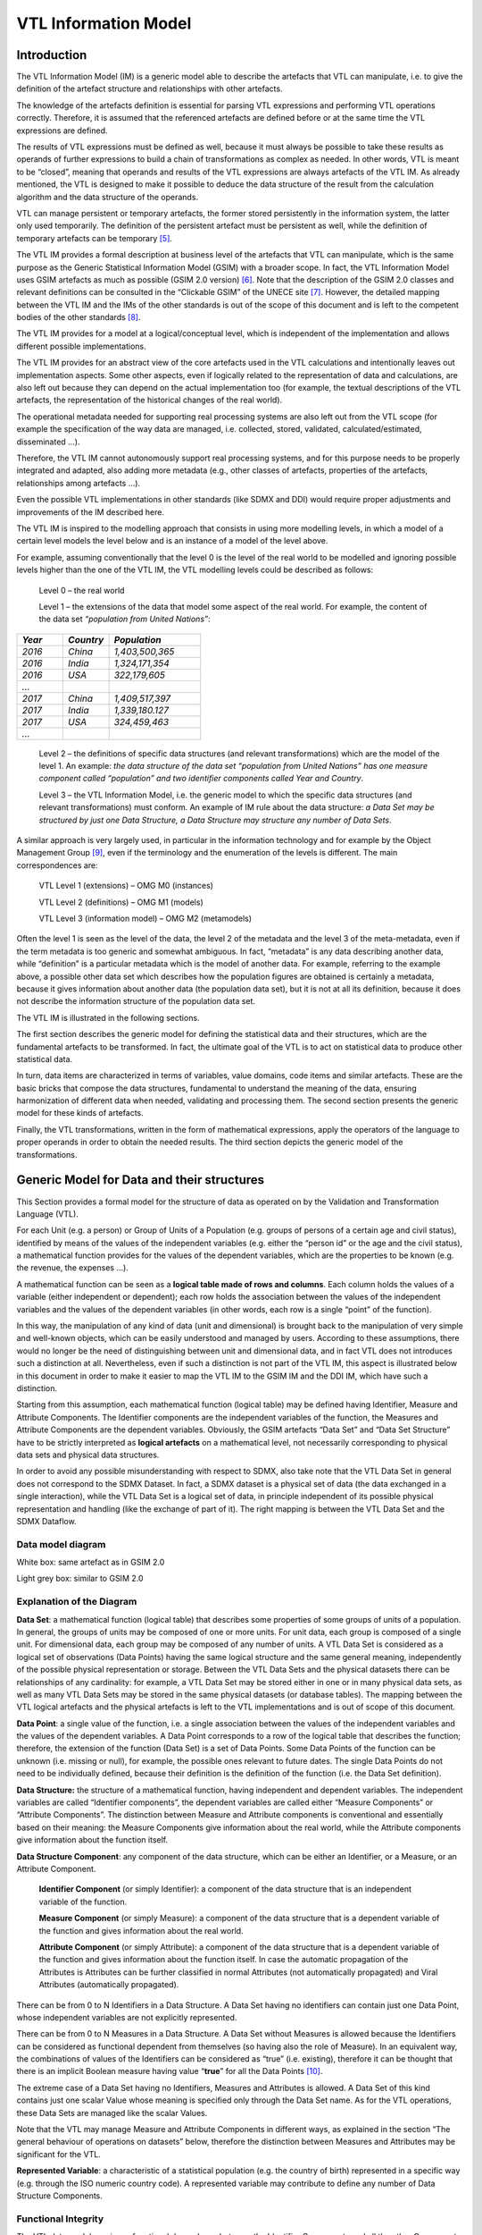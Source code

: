 VTL Information Model
=====================

.. _introduction-1:

Introduction
------------

The VTL Information Model (IM) is a generic model able to describe the
artefacts that VTL can manipulate, i.e. to give the definition of the
artefact structure and relationships with other artefacts.

The knowledge of the artefacts definition is essential for parsing VTL
expressions and performing VTL operations correctly. Therefore, it is
assumed that the referenced artefacts are defined before or at the same
time the VTL expressions are defined.

The results of VTL expressions must be defined as well, because it must
always be possible to take these results as operands of further
expressions to build a chain of transformations as complex as needed. In
other words, VTL is meant to be “closed”, meaning that operands and
results of the VTL expressions are always artefacts of the VTL IM. As
already mentioned, the VTL is designed to make it possible to deduce the
data structure of the result from the calculation algorithm and the data
structure of the operands.

VTL can manage persistent or temporary artefacts, the former stored
persistently in the information system, the latter only used
temporarily. The definition of the persistent artefact must be
persistent as well, while the definition of temporary artefacts can be
temporary [5]_.

The VTL IM provides a formal description at business level of the
artefacts that VTL can manipulate, which is the same purpose as the
Generic Statistical Information Model (GSIM) with a broader scope. In
fact, the VTL Information Model uses GSIM artefacts as much as possible
(GSIM 2.0 version) [6]_. Note that the description of the GSIM 2.0
classes and relevant definitions can be consulted in the “Clickable
GSIM” of the UNECE site [7]_. However, the detailed mapping between
the VTL IM and the IMs of the other standards is out of the scope of
this document and is left to the competent bodies of the other
standards [8]_.

The VTL IM provides for a model at a logical/conceptual level, which
is independent of the implementation and allows different possible
implementations.

The VTL IM provides for an abstract view of the core artefacts used in
the VTL calculations and intentionally leaves out implementation
aspects. Some other aspects, even if logically related to the
representation of data and calculations, are also left out because they
can depend on the actual implementation too (for example, the textual
descriptions of the VTL artefacts, the representation of the historical
changes of the real world).

The operational metadata needed for supporting real processing systems
are also left out from the VTL scope (for example the specification of
the way data are managed, i.e. collected, stored, validated,
calculated/estimated, disseminated ...).

Therefore, the VTL IM cannot autonomously support real processing
systems, and for this purpose needs to be properly integrated and
adapted, also adding more metadata (e.g., other classes of artefacts,
properties of the artefacts, relationships among artefacts …).

Even the possible VTL implementations in other standards (like SDMX and
DDI) would require proper adjustments and improvements of the IM
described here.

The VTL IM is inspired to the modelling approach that consists in using
more modelling levels, in which a model of a certain level models the
level below and is an instance of a model of the level above.

For example, assuming conventionally that the level 0 is the level of
the real world to be modelled and ignoring possible levels higher than
the one of the VTL IM, the VTL modelling levels could be described as
follows:

   Level 0 – the real world

   Level 1 – the extensions of the data that model some aspect of the
   real world. For example, the content of the data set *“population
   from United Nations”*:

.. list-table::
   :widths: 25 25 50
   :header-rows: 1

   * - *Year*
     - *Country*
     - *Population*
   * - *2016*
     - *China*
     - *1,403,500,365*
   * - *2016*
     - *India*
     - *1,324,171,354*
   * - *2016*
     - *USA*
     - *322,179,605*
   * - *...*
     -
     -
   * - *2017*
     - *China*
     - *1,409,517,397*
   * - *2017*
     - *India*
     - *1,339,180.127*
   * - *2017*
     - *USA*
     - *324,459,463*
   * - *...*
     -
     -

..

   Level 2 – the definitions of specific data structures (and relevant
   transformations) which are the model of the level 1. An example: *the
   data structure of the data set “population from United Nations” has
   one measure component called “population” and two identifier
   components called Year and Country*.

   Level 3 – the VTL Information Model, i.e. the generic model to which
   the specific data structures (and relevant transformations) must
   conform. An example of IM rule about the data structure: *a Data Set
   may be structured by just one Data Structure, a Data Structure may
   structure any number of Data Sets*.

A similar approach is very largely used, in particular in the
information technology and for example by the Object Management
Group [9]_, even if the terminology and the enumeration of the levels
is different. The main correspondences are:

   VTL Level 1 (extensions) – OMG M0 (instances)

   VTL Level 2 (definitions) – OMG M1 (models)

   VTL Level 3 (information model) – OMG M2 (metamodels)

Often the level 1 is seen as the level of the data, the level 2 of the
metadata and the level 3 of the meta-metadata, even if the term metadata
is too generic and somewhat ambiguous. In fact, “metadata” is any data
describing another data, while “definition” is a particular metadata
which is the model of another data. For example, referring to the
example above, a possible other data set which describes how the
population figures are obtained is certainly a metadata, because it
gives information about another data (the population data set), but it
is not at all its definition, because it does not describe the
information structure of the population data set.

The VTL IM is illustrated in the following sections.

The first section describes the generic model for defining the
statistical data and their structures, which are the fundamental
artefacts to be transformed. In fact, the ultimate goal of the VTL is to
act on statistical data to produce other statistical data.

In turn, data items are characterized in terms of variables, value
domains, code items and similar artefacts. These are the basic bricks
that compose the data structures, fundamental to understand the meaning
of the data, ensuring harmonization of different data when needed,
validating and processing them. The second section presents the generic
model for these kinds of artefacts.

Finally, the VTL transformations, written in the form of mathematical
expressions, apply the operators of the language to proper operands in
order to obtain the needed results. The third section depicts the
generic model of the transformations.

Generic Model for Data and their structures
-------------------------------------------

This Section provides a formal model for the structure of data as
operated on by the Validation and Transformation Language (VTL).

For each Unit (e.g. a person) or Group of Units of a Population (e.g.
groups of persons of a certain age and civil status), identified by
means of the values of the independent variables (e.g. either the
“person id” or the age and the civil status), a mathematical function
provides for the values of the dependent variables, which are the
properties to be known (e.g. the revenue, the expenses …).

A mathematical function can be seen as a **logical table made of rows
and columns**. Each column holds the values of a variable (either
independent or dependent); each row holds the association between the
values of the independent variables and the values of the dependent
variables (in other words, each row is a single “point” of the
function).

In this way, the manipulation of any kind of data (unit and dimensional)
is brought back to the manipulation of very simple and well-known
objects, which can be easily understood and managed by users. According
to these assumptions, there would no longer be the need of
distinguishing between unit and dimensional data, and in fact VTL does
not introduces such a distinction at all. Nevertheless, even if such a
distinction is not part of the VTL IM, this aspect is illustrated below
in this document in order to make it easier to map the VTL IM to the
GSIM IM and the DDI IM, which have such a distinction.

Starting from this assumption, each mathematical function (logical
table) may be defined having Identifier, Measure and Attribute
Components. The Identifier components are the independent variables
of the function, the Measures and Attribute Components are the dependent
variables. Obviously, the GSIM artefacts “Data Set” and “Data Set
Structure” have to be strictly interpreted as **logical artefacts**
on a mathematical level, not necessarily corresponding to physical
data sets and physical data structures.

In order to avoid any possible misunderstanding with respect to SDMX,
also take note that the VTL Data Set in general does not correspond to
the SDMX Dataset. In fact, a SDMX dataset is a physical set of data (the
data exchanged in a single interaction), while the VTL Data Set is a
logical set of data, in principle independent of its possible physical
representation and handling (like the exchange of part of it). The right
mapping is between the VTL Data Set and the SDMX Dataflow.

Data model diagram 
~~~~~~~~~~~~~~~~~~~

.. uml::

    @startuml
        skinparam linetype ortho
        skinparam ClassBackgroundColor White

        class "Data Structure" as DataStructure #F8F8F8
        class "Data Set" as DataSet #F8F8F8
        class "Data Point" as DataPoint
        abstract class "Data Structure Component" as DataStructureComponent

        DataSet "0..N" --> "1..1" DataStructure: "structured by"
        DataSet "1..1" -up-> "0..N" DataPoint: "has"
        DataStructure *-right- "0..N" DataStructureComponent
        Identifier -up-|> DataStructureComponent
        Measure -up-|> DataStructureComponent
        Attribute -up-|> DataStructureComponent
    @enduml

White box: same artefact as in GSIM 2.0

Light grey box: similar to GSIM 2.0

Explanation of the Diagram 
~~~~~~~~~~~~~~~~~~~~~~~~~~~

**Data Set**: a mathematical function (logical table) that describes
some properties of some groups of units of a population. In general, the
groups of units may be composed of one or more units. For unit data,
each group is composed of a single unit. For dimensional data, each
group may be composed of any number of units. A VTL Data Set is
considered as a logical set of observations (Data Points) having the
same logical structure and the same general meaning, independently of
the possible physical representation or storage. Between the VTL Data
Sets and the physical datasets there can be relationships of any
cardinality: for example, a VTL Data Set may be stored either in one or
in many physical data sets, as well as many VTL Data Sets may be stored
in the same physical datasets (or database tables). The mapping between
the VTL logical artefacts and the physical artefacts is left to the VTL
implementations and is out of scope of this document.

**Data Point**: a single value of the function, i.e. a single
association between the values of the independent variables and the
values of the dependent variables. A Data Point corresponds to a row of
the logical table that describes the function; therefore, the extension
of the function (Data Set) is a set of Data Points. Some Data Points of
the function can be unknown (i.e. missing or null), for example, the
possible ones relevant to future dates. The single Data Points do not
need to be individually defined, because their definition is the
definition of the function (i.e. the Data Set definition).

**Data Structure:** the structure of a mathematical function, having
independent and dependent variables. The independent variables are
called “Identifier components”, the dependent variables are called
either “Measure Components” or “Attribute Components”. The distinction
between Measure and Attribute components is conventional and essentially
based on their meaning: the Measure Components give information about
the real world, while the Attribute components give information about
the function itself.

**Data Structure Component**: any component of the data structure, which
can be either an Identifier, or a Measure, or an Attribute Component.

   **Identifier Component** (or simply Identifier): a component of the
   data structure that is an independent variable of the function.

   **Measure Component** (or simply Measure): a component of the data
   structure that is a dependent variable of the function and gives
   information about the real world.

   **Attribute Component** (or simply Attribute): a component of the
   data structure that is a dependent variable of the function and gives
   information about the function itself. In case the automatic
   propagation of the Attributes is Attributes can be further classified
   in normal Attributes (not automatically propagated) and Viral
   Attributes (automatically propagated).

There can be from 0 to N Identifiers in a Data Structure. A Data Set
having no identifiers can contain just one Data Point, whose independent
variables are not explicitly represented.

There can be from 0 to N Measures in a Data Structure. A Data Set
without Measures is allowed because the Identifiers can be considered as
functional dependent from themselves (so having also the role of
Measure). In an equivalent way, the combinations of values of the
Identifiers can be considered as “true” (i.e. existing), therefore it
can be thought that there is an implicit Boolean measure having value
“**true**” for all the Data Points [10]_.

The extreme case of a Data Set having no Identifiers, Measures and
Attributes is allowed. A Data Set of this kind contains just one scalar
Value whose meaning is specified only through the Data Set name. As for
the VTL operations, these Data Sets are managed like the scalar Values.

Note that the VTL may manage Measure and Attribute Components in
different ways, as explained in the section “The general behaviour of
operations on datasets” below, therefore the distinction between
Measures and Attributes may be significant for the VTL.

**Represented Variable**: a characteristic of a statistical population
(e.g. the country of birth) represented in a specific way (e.g. through
the ISO numeric country code). A represented variable may contribute
to define any number of Data Structure Components.

Functional Integrity
~~~~~~~~~~~~~~~~~~~~

The VTL data model requires a functional dependency between the
Identifier Components and all the other Components of a Data Set. It
follows that a Data Set can also be seen as a tabular structure with a
finite number of columns (which correspond to its Components) and rows
(which correspond to its individual Data Points), in fact for each
combination of values of the Identifier Components’ columns (which
identify an individual Data Point), there is just one value for each
Measure and Attribute (contained in the corresponding columns).

The functional dependency translates into the following *functional
integrity* requirements:

-  Each Component has a distinct name in the Data Structure of the Data
   Set and contains one scalar value for each Data Point.

-  All the Identifier Components of the Data Set must contain a
   significant value for all the Data Points (i.e. such value cannot be
   unknown (“**null**”)).

-  In a Data Set there cannot exist two or more Data Points having the
   same values for all the Identifier Components (i.e. the same Data
   Point key).

-  When a Measure or Attribute Component has no significant value (i.e.
   “**null**”) for a Data Point, it is considered unknown for that Data
   Point.

-  When a Data Point is missing (i.e. a possible combination of values
   of the independent variables is missing), all its Measure and
   Attribute Components are by default considered unknown (unless
   otherwise specified).

The VTL expects the input Data Sets to be functionally integral and is
designed to ensure that the resulting Data Set are functionally integral
too.

Examples 
~~~~~~~~~

As a first simple example of Data Sets seen as mathematical functions,
let us consider the following table:

   *Production of the American Countries*

+--------------+-------------+---------------+----------------+-------------+
| **Ref.Date** | **Country** | **Meas.Name** | **Meas.Value** | **Status**  |
+==============+=============+===============+================+=============+
| 2013         | Canada      | Population    | 50             | Final       |
+--------------+-------------+---------------+----------------+-------------+
| 2013         | Canada      | GNP           | 600            | Final       |
+--------------+-------------+---------------+----------------+-------------+
| 2013         | USA         | Population    | 250            | Temporary   |
+--------------+-------------+---------------+----------------+-------------+
| 2013         | USA         | GNP           | 2400           | Final       |
+--------------+-------------+---------------+----------------+-------------+
| …            | …           | …             | …              | …           |
+--------------+-------------+---------------+----------------+-------------+
| 2014         | Canada      | Population    | 51             | Unavailable |
+--------------+-------------+---------------+----------------+-------------+
| 2014         | Canada      | GNP           | 620            | Temporary   |
+--------------+-------------+---------------+----------------+-------------+
| …            | …           | …             | …              | …           |
+--------------+-------------+---------------+----------------+-------------+

This table is equivalent to a proper mathematical function: in fact, it
fulfils the functional integrity requirements above. The Table can be
defined as a Data Set, whose name can be “Production of the American
Countries”. Each row of the table is a Data Point belonging to the Data
Set. The Data Structure of this Data Set has five Data Structure
Components:

-  Reference Date (Identifier Component)

-  Country (Identifier Component)

-  Measure Name (Identifier Component - Measure Identifier)

-  Measure Value (Measure Component)

-  Status (Attribute Component)

As a second example, let us consider the following physical table, in
which the symbol “###” denotes cells that are not allowed to contain a
value or contain the “**null**” value.

   *Institutional Unit Data*

+--------+--------+--------+--------+----------+------------+-----------------+
| **Row  | **I.U. | **Ref. | **I.U. | **I.U.   | **Assets** | **Liabilities** |
| Type** | ID**   | Date** | Name** | Sector** |            |                 |
+========+========+========+========+==========+============+=================+
| I      | A      | ###    | AAAAA  | Private  | ###        | ###             |
+--------+--------+--------+--------+----------+------------+-----------------+
| II     | A      | 2013   | ###    | ###      | 1000       | 800             |
+--------+--------+--------+--------+----------+------------+-----------------+
| II     | A      | 2014   | ###    | ###      | 1050       | 750             |
+--------+--------+--------+--------+----------+------------+-----------------+
| I      | B      | ###    | BBBBB  | Public   | ###        | ###             |
+--------+--------+--------+--------+----------+------------+-----------------+
| II     | B      | 2013   | ###    | ###      | 1200       | 900             |
+--------+--------+--------+--------+----------+------------+-----------------+
| II     | B      | 2014   | ###    | ###      | 1300       | 950             |
+--------+--------+--------+--------+----------+------------+-----------------+
| I      | C      | ###    | CCCCC  | Private  | ###        | ###             |
+--------+--------+--------+--------+----------+------------+-----------------+
| II     | C      | 2013   | ###    | ###      | 750        | 900             |
+--------+--------+--------+--------+----------+------------+-----------------+
| II     | C      | 2014   | ###    | ###      | 800        | 850             |
+--------+--------+--------+--------+----------+------------+-----------------+
| …      | …      | …      | …      | …        | …          | …               |
+--------+--------+--------+--------+----------+------------+-----------------+

This table does not fulfil the functional integrity requirements above
because its rows (i.e. the Data Points) either have different structures
(in term of allowed columns) or have null values in the Identifiers.
However, it is easy to recognize that there exist two possible
functional structures (corresponding to the Row Types I and II), so that
the original table can be split in the following ones:

   *Row Type I - Institutional Unit register*

+---------------------+-----------------------+-----------------------+
| **I.U. ID**         | **I.U. Name**         | **I.U. Sector**       |
+=====================+=======================+=======================+
| A                   | AAAAA                 | Private               |
+---------------------+-----------------------+-----------------------+
| B                   | BBBBB                 | Public                |
+---------------------+-----------------------+-----------------------+
| C                   | CCCCC                 | Private               |
+---------------------+-----------------------+-----------------------+
| …                   | …                     | …                     |
+---------------------+-----------------------+-----------------------+

..

   *Row Type II - Institutional Unit Assets and Liabilities*

+---------------+-----------------+-----------------+-----------------+
| **I.U. ID**   | **Ref.Date**    | **Assets**      | **Liabilities** |
+===============+=================+=================+=================+
| A             | 2013            | 1000            | 800             |
+---------------+-----------------+-----------------+-----------------+
| A             | 2014            | 1050            | 750             |
+---------------+-----------------+-----------------+-----------------+
| B             | 2013            | 1200            | 900             |
+---------------+-----------------+-----------------+-----------------+
| B             | 2014            | 1300            | 950             |
+---------------+-----------------+-----------------+-----------------+
| C             | 2013            | 750             | 900             |
+---------------+-----------------+-----------------+-----------------+
| C             | 2014            | 800             | 850             |
+---------------+-----------------+-----------------+-----------------+
| …             | …               | …               | …               |
+---------------+-----------------+-----------------+-----------------+

Each one of these two tables corresponds to a mathematical function and
can be represented like in the first example above. Therefore, these
would be two distinct logical Data Sets according to the VTL IM, even if
stored in the same physical table.

In correspondence to one physical table (the former), there are two
logical tables (the latter), so that the definitions will be the
following ones:

**VTL Data Set 1**: *Record type I - Institutional Units register*

Data Structure 1:

-  I.U. ID (Identifier Component)

-  I.U. Name (Measure Component)

-  I.U. Sector (Measure Component)

**VTL Data Set 2**: *Record type II - Institutional Units Assets and
Liabilities*

Data Structure 2:

-  I.U. ID (Identifier Component)

-  Reference Date (Identifier Component)

-  Assets (Measure Component)

-  Liabilities (Measure Component)

These examples clarify the meaning of “logical” table or Data Set in
VTL, that is a set of data which can be considered as the extensional
form of a mathematical function, whichever technical format is used,
regardless it is stored or not and, in case, wherever it is stored.

In the example above, one physical data set corresponds to more than one
logical VTL Data Sets, with a 1 to many correspondence. In the general
case, between physical and logical data sets there can be any
correspondence (1 to 1, 1 to many, many to 1, many to many).

The data artefacts 
~~~~~~~~~~~~~~~~~~~

The list of the VTL artefacts related to the manipulation of the data is
given here, together with the information that the VTL may need to know
about them [11]_.

For the sake of simplicity, the names of the artefacts can be
abbreviated in the VTL manuals (in particular the parts of the names
shown between parentheses can be omitted).

As already mentioned, this list provides an abstract view of the core
metadata needed for the manipulation of the data structures but leaves
out implementation and operational aspects. For example, textual
descriptions of the artefacts are left out, as well as any specification
of temporal validity of the artefacts, procedural metadata
(specification of the way data are processed, i.e., collected, stored,
validated, calculated/estimated, disseminated ...) and so on. In order
to support real systems, the implementers can conveniently adjust this
model to their environments and integrate it by adding additional
metadata (e.g. other properties of the artefacts, other classes of
artefacts, other relationships among artefacts …).

**Data Set**

.. list-table::

    * - *Data Set name*
      - *name of the Data Set*
    * - *Data Structure name*
      - *reference to the data structure of the Data Set*


**Data Structure**

.. list-table::

    * - *Data Structure name*
      - *name of the Data Structure (the Structure Components are specified in the following artefact)*


**(Data) Structure Component**

.. list-table::

    * - *Data Structure name*
      - *the data structure, which the Data Structure Component belongs to*
    * - *Component name*
      - *the name of the Component*
    * - *Component Role*
      - *IDENTIFIER or MEASURE or ATTRIBUTE (or also VIRAL ATTRIBUTE if the automatic propagation is supported)*
    * - *Represented Variable*
      - *the Represented Variable which defines the Component (see also below)*


The Data Points have the same information structure of the Data Sets
they belong to; in fact they form the extensions of the relevant Data
Sets; VTL does not require defining them explicitly.

Generic Model for Variables and Value Domains
---------------------------------------------

This Section provides a formal model for the Variables, the Value
Domains, their Values and the possible (Sub)Sets of Values. These
artefacts can be referenced in the definition of the VTL Data Structures
and as parameters of some VTL Operators.

Variable and Value Domain model diagram
~~~~~~~~~~~~~~~~~~~~~~~~~~~~~~~~~~~~~~~

.. uml::

    @startuml

            skinparam ClassBackgroundColor White
            skinparam linetype ortho
            skinparam nodesep 100

            class "Data Set" as DataSet #F8F8F8
            class "Data Set\nComponent" as DataSetComponent #D3D3D3
            class "Data Structure\nComponent" as DataStructureComponent
            class "Represented\nVariable" as RepresentedVariable
            class "Value Domain\nSubset (Set)" as ValueDomainSubset #D3D3D3
            class "Value Domain" as ValueDomain
            class "Enumerated\nValue Domain" as EnumeratedValueDomain
            class "Described\nValue Domain" as DescribedValueDomain
            class "Enumerated\nSet" as EnumeratedSet
            class "Described\nSet" as DescribedSet
            class "Code List" as CodeList
            class "Code Item" as CodeItem
            class "Set List" as SetList
            class "Set Item" as SetItem

            DataSet "has" *-down- "1..N" DataSetComponent
            DataSetComponent "0..N" -left-> "1..1" DataStructureComponent: "match to"
            RepresentedVariable "1..1" <-right-  "0..N" DataStructureComponent: "defined by"
            DataSetComponent "0..N" -down-> "1..1" ValueDomainSubset: "takes value in"
            ValueDomain "1..1" -right-> "0..N" ValueDomainSubset: "includes"
            ValueDomain "1..1" -up-> "0..N" RepresentedVariable: "measures"

            DescribedValueDomain -up-|> ValueDomain
            EnumeratedValueDomain -up-|> ValueDomain
            EnumeratedSet -up-|> ValueDomainSubset
            DescribedSet -up-|> ValueDomainSubset

            EnumeratedValueDomain "1..1" -down-> "1..1" CodeList: "has"
            DescribedValueDomain "1..1" -down-> "1..N" Value: "has"
            DescribedSet "1..1" -down-> "1..N" Value: "has"
            EnumeratedSet "1..1" -down-> "1..1" SetList: "has"

            SetItem "0..N" -up- "1..1" Value
            SetList "1..1" *-down- "1..N" SetItem: "contains"
            CodeItem -up-|> Value
            CodeList "1..1" *-down- "1..N" CodeItem: "contains"

    @enduml
	
White box: same as in GSIM 1.1

Light grey: similar to GSIM 1.1

Dark grey additional detail (in respect to GSIM 1.1)

.. _explanation-of-the-diagram-1:

Explanation of the Diagram 
~~~~~~~~~~~~~~~~~~~~~~~~~~~

The VTL IM distinguishes explicitly between Value Domains and their
(Sub)Sets in order to allow different Data Set Components relevant to
the same aspect of the reality (e.g. the geographic area) to share
the same Value Domain and, at the same time, to take values in different
Subsets of it. This is essential for VTL for several operations and in
particular for validation purposes. For example, it may happen that the
same Represented Variable, say the “place of birth”, in a Data Set takes
values in the Set of the European Countries, in another one takes values
in the set of the African countries, and so on, even at different levels
of details (e.g. the regions, the cities). The definition of the exact
Set of Values that a Data Set Component can take may be very important
for VTL, in particular for validation purposes. The specification of the
Set of Values that the Data Set Components may assume is equivalent, on
the mathematical plane, to the specification of the domain and the
co-domain of the mathematical function corresponding to the Data Set.

**Data Set**: see the explanation given in the previous section (Generic
Model for Data and their structures).

**Data Set Component**: a component of the Data Set, which matches with
just one Data Structure Component of the Data Structure of such a Data
Set and takes values in a (sub)set of the corresponding Value
Domain [12]_; this (sub)set of allowed values may either coincide with
the set of all the values belonging to the Value Domain or be a proper
subset of it. In respect to a Data Structure Component, a Data Set
Component bears the important additional information of the set of
allowed values of the Component, which can be different Data Set by Data
Set even if their data structure is the same.

**Data Structure**: a Data Structure; see the explanation already given
in the previous section (Generic Model for Data and their structures)

**Data Structure Component**: a component of a Data Structure; see the
explanation already given in the previous section (Generic Model for
Data and their structures). A Data Structure Component is defined by a
Represented Variable.

**Represented Variable**: a characteristic of a statistical population
(e.g. the country of birth) represented in a specific way (e.g. through
the ISO code). A represented variable may take value in (or may be
measured by) just one Value Domain.

**Value Domain**: the domain of allowed values for one or more
represented variables. Because of the distinction between Value
Domain and its Value Domain Subsets, a Value Domain is the wider set of
values that can be of interest for representing a certain aspect of the
reality like the time, the geographical area, the economic sector and so
on. As for the mathematical meaning, a Value Domain is meant to be the
representation of a “space of events” with the meaning of the
probability theory [13]_. Therefore, a single Value of a Value Domain is
a representation of a single “event” belonging to this space of events.

   **Described Value Domain**: a Value Domain defined by a criterion
   (e.g. the domain of the positive integers).

   **Enumerated Value Domain**: a Value Domain defined by enumeration of
   the allowed values (e.g. domain of ISO codes of the countries).

   **Code List**: the list of all the Code Items belonging to an
   enumerated Value Domain, each one representing a single “event” with
   the meaning of the probability theory. As for its mathematical
   meaning, this list is unique for a Value Domain, cannot contain
   repetitions (each Code Item can be present just once) and cannot
   contain ambiguities (each Code Item must have a univocal meaning,
   i.e., must represent a single event of the space of the events).
   The multiplicity of the relationship with the Enumerated Value Domain
   which is 1:1 because, as it happens for the Data Set, the VTL
   considers the Code List as an artefact at a logical level, corresponding
   to its mathematical meaning. A logical VTL Code List, however, may be
   obtained as the composition of more physical lists of codes if needed:
   the mapping between the logical and the physical lists is out of scope
   of this document and is left to the implementations, provided that the
   basic conceptual properties of the VTL Code List are ensured (unicity,
   no repetitions, no ambiguities). In practice, as for the VTL IM, the
   Code List artefact matches 1:1 with the Enumerated Value Domain
   artefact, therefore they can be considered as the same artefact.

**Code Item**: an allowed Value of an enumerated Value Domain. A Code
Item is the association of a Value with the relevant meaning. An example
of Code Item is a single country ISO code (the Value) associated to the
country it represents (the category). As for the mathematical meaning,
a Code Item is the representation of an “event” of a space of events
(i.e. the relevant Value Domain), according to the notions of “event”
and “space of events” of the probability theory (see the note above).

**Value**: an allowed value of a Value Domain. Please note that on a
logical / mathematical level, both the Described and the Enumerated
Value Domains contain Values, the only difference is that the Values of
the Enumerated Value Domains are explicitly represented by enumeration,
while the Values of the Described Value Domains are implicitly
represented through a criterion.

The following artefacts are aimed at representing possible subsets of
the Value Domains. This is needed for validation purposes, because very
often not all the values of the Value Domain are allowed in a Data
Structure Component, but only a subset of them (e.g. not all the
countries but only the European countries). This is needed also for
transformation purposes, for example to filter the Data Points according
to a subset of Values of a certain Data Structure Component (e.g.
extract only the European Countries from some data relevant to the World
Countries).

**Value Domain** **Subset** (or simply **Set**): a subset of Values of a
Value Domain. Hereinafter a Value Domain Subset is simply called **Set**,
because it can be any set of Values belonging to the Value Domain
(even the set of all the values of the Value Domain).

   **Described Value Domain Subset** (or simply **Described Set**): a
   described (defined by a criterion) subset of Values of a Value Domain
   (e.g. the countries having more than 100 million inhabitants, the
   integers between 1 and 100).

   **Enumerated Value Domain** **Subset** (or simply **Enumerated
   Set**): an enumerated subset of a Value Domain (e.g. the enumeration
   of the European countries).

   **Set List**: the list of all the Values belonging to an Enumerated
   Set (e.g. the list of the ISO codes of the European countries),
   without repetitions (each Value is present just once). As obvious,
   these Values must belong to the Value Domain of which the Set is a
   subset. The Set List enumerates the Values contained in the Set (e.g.
   the European country codes), without the associated categories (e.g.
   the names of the countries), because the latter are already maintained
   in the Code List / Code Items of the relevant Value Domain (which
   enumerates all the possible Values with the associated categories).
   In practice, as for the VTL IM, the Set List artefact coincides 1:1
   with the Enumerated Set artefact, therefore they can be considered as
   the same artefact.

**Set Item**: an allowed Value of an enumerated Set. The Value must
belong to the same Value Domain the Set belongs to. Each Set Item refers
to just one Value and just one Set. A Value can belong to any number of
Sets. A Set can contain any number of Values.

Relations and operations between Code Items
~~~~~~~~~~~~~~~~~~~~~~~~~~~~~~~~~~~~~~~~~~~

The VTL allows the representation of logical relations between Code
Items, considered as events of the probability theory and belonging to
the same enumerated Value Domain (space of events). The VTL artefact
that allows expressing the Code Item Relations is the Hierarchical
Ruleset, which is described in the reference manual.

As already explained, each Code Item is the representation of an event,
according to the notions of “event” and “space of events” of the
probability theory. The relations between Code Items aim at expressing
the logical implications between the events of a space of events (i.e.
in a Value Domain). The occurrence of an event, in fact, may imply the
occurrence or the non-occurrence of other events. For example:

-  The event UnitedKingdom implies the event Europe (e.g. if a person
   lives in UK he/she also lives in Europe), meaning that the occurrence
   of the former implies the occurrence of the latter. In other words,
   the geo-area of UK is included in the geo-area of the Europe.

-  The events Belgium, Luxembourg, Netherlands are mutually exclusive
   (e.g. if a person lives in one of these countries he/she does not
   live in the other ones), meaning that the occurrence of one of them
   implies the non-occurrence of the other ones (Belgium AND Luxembourg
   = impossible event; Belgium AND Netherlands = impossible event;
   Luxembourg and Netherlands = impossible event). In other words, these
   three geo-areas do not overlap.

-  The occurrence of one of the events Belgium, Netherlands or
   Luxembourg (i.e. Belgium OR Netherlands OR Luxembourg) implies the
   occurrence of the event Benelux (e.g. if a person lives in one of
   these countries he/she also lives in Benelux) and vice-versa (e.g. if
   a person lives in Benelux, he/she lives in one of these countries).
   In other words, the union of these three geo-areas coincides with the
   geo-area of the Benelux.

The logical relationships between Code Items are very useful for
validation and transformation purposes. Considering for example some
positive and additive data, like for example the population, from the
relationships above it can be deduced that:

-  The population of United Kingdom should be lower than the population
   of Europe.

-  There is no overlapping between the populations of Belgium,
   Netherlands and Luxembourg, so that these populations can be added in
   order to obtain aggregates.

-  The sum of the populations of Belgium, Netherlands and Luxembourg
   gives the population of Benelux.

A **Code Item Relation** is composed by two members, a 1\ :sup:`st`
(left) and a 2\ :sup:`nd` (right) member. The envisaged types of
relations are: “is equal to” (=), “implies” (<), “implies or is equal
to” (<=), “is implied by” (>), and “is implied by or is equal to” (>=).
“Is equal to” means also “implies and is implied”. For example:

   UnitedKingdom < Europe means (UnitedKingdom implies Europe)

   In other words, this means that if a point of space belongs to United
   Kingdom it also belongs to Europe.

The left members of a Relation is a single Code Item. The right member
can be either a single Code Item, like in the example above, or a
logical composition of Code Items: these are the **Code Item Relation
Operands**. The logical composition can be defined by means of
Operators, whose goal is to compose some Code Items (events) in order to
obtain another Code Item (event) as a result. In this simple algebra,
two operators are envisaged:

-  the logical OR of mutually exclusive Code Items, denoted “+”, for
   example:

..

   Benelux = Belgium + Luxembourg + Netherlands

   This means that if a point of space belongs to Belgium OR Luxembourg
   OR Netherlands then it also belongs to Benelux and that if a point of
   space belongs to Benelux then it also belongs either to Belgium OR to
   Luxembourg OR to Netherlands (disjunction). In other words, the
   statement above says that territories of Belgium, Netherland and
   Luxembourg are non-overlapping and their union is the territory of
   Benelux. Consequently, as for the additive measures (and being equal
   the other possible Identifiers), the sum of the measure values
   referred to Belgium, Luxembourg and Netherlands is equal to the
   measure value of Benelux.

-  the logical complement of an implying Code Item in respect to another
   Code Item implied by it, denoted “-“, for example:

..

   EUwithoutUK = EuropeanUnion - UnitedKingdom

   In simple words, this means that if a point of space belongs to the
   European Union and does not belong to the United Kingdom, then it
   belongs to EUwithoutUK and that if a point of space belongs to
   EUwithoutUK then it belongs to the European Union and not to the
   United Kingdom. In other words, the statement above says that
   territory of the United Kingdom is contained in the territory of the
   European Union and its complement is the territory of EUwithoutUK.
   Consequently, considering a positive and additive measure (and being
   equal the other possible Identifiers), the difference of the measure
   values referred to EuropeanUnion and UnitedKingdom is equal to the
   measure value of EUwithoutUK.

Please note that the symbols “+” and “-“ do not denote the usual
operations of sum and subtraction, but logical operations between Code
Items seen as events of the probability theory. In other words, two or
more Code Items cannot be summed or subtracted to obtain another Code
Item, because they are events (and not numbers), and therefore they can
be manipulated only through logical operations like “OR” and
“Complement”.

Note also that the “+” also acts as a declaration that all the Code
Items denoted by “+” are mutually exclusive (i.e. the corresponding
events cannot happen at the same time), as well as the “-“ acts as a
declaration that all the Code Items denoted by “-” are mutually
exclusive. Furthermore, the “-“ acts also as a declaration that the
relevant Code item implies the result of the composition of all the Code
Items denoted by the “+”.

At intuitive level, the symbol “+” means “\ *with”* (Benelux = Belgium
*with* Luxembourg *with* Netherland) while the symbol “-“ means
“\ *without”* (EUwithoutUK = EuropeanUnion *without* UnitedKingdom).

When these relations are applied to additive numeric Measures (e.g. the
population relevant to geographical areas), they allow to obtain the
Measure Values of the left member Code Items (i.e. the population of
Benelux and EUwithoutUK) by summing or subtracting the Measure Values
relevant to the component Code Items (i.e. the population of Belgium,
Luxembourg and Netherland in the former case, EuropeanUnion and
UnitedKingdom in the latter). This is why these logical operations are
denoted in VTL through the same symbols as the usual sum and
subtraction. Please note also that this is valid whichever the Data Set
and the additive Measure are (provided that the possible other
Identifiers of the Data Set Structure have the same Values).

These relations occur between Code Items (events) belonging to the same
Value Domain (space of events). They are typically aimed at defining
aggregation hierarchies, either structured in levels (classifications),
or without levels (chains of free aggregations) or a combination of
these options. These hierarchies can be recursive, i.e. the aggregated
Code Items can in their turn be the components of more aggregated ones,
without limitations to the number of recursions.

For example, the following relations are aimed at defining the
continents and the whole world in terms of individual countries:

-  World = Africa + America + Asia + Europe + Oceania

-  Africa = Algeria + … + Zimbabwe

-  America = Argentina + … + Venezuela

-  Asia = Afghanistan + … + Yemen

-  Europe = Albania + … + Vatican City

-  Oceania = Australia + … + Vanuatu

A simple model diagram for the Code Item Relations and Code Item
Relation Operands is the following:

.. uml::

    @startuml

        skinparam SameClassWidth true
        skinparam ClassBackgroundColor White
        skinparam nodesep 100

        class "Code Item\nRelation" as CodeItemRelation
        class "Code Item Rel.\nOperand" as CodeItemRelOperand
        class "Code Item" as CodeItem

        CodeItemRelation "1..1" -right-> "1..N" CodeItemRelOperand: "Contains in\n2nd member"
        CodeItemRelation "0..N" --> "1..1" CodeItem: "Refers as the\n1st member"
        CodeItemRelOperand "0..N" --> "1..1" CodeItem: "Refers"

    @enduml

This diagram tells that a Code Item Relation has a first and a second
member. The first member (the left one) refers to just one Code Item,
the second member (the right one) may refer to one or more Code Item
Relation Operands; each Code Item Relation Operand refers to just one
Code Item.

Conditioned Code Item Relations
~~~~~~~~~~~~~~~~~~~~~~~~~~~~~~~

The Code Items (coded events) of a Code Item Relation can be conditioned
by the Values (events) of other Value Domains (spaces of events). Both
the Code Items belonging to the first and the second member of the
Relation can be conditioned.

A common case is the conditioning relevant to the reference time, which
allows expressing the historical validity of a Relation (see also the
section about the historical changes below). For example, the European
Union (EU) changed its composition in terms of countries many times,
therefore the Code Item Relationship between EU and its component
countries depends on the reference time, i.e. is conditioned by the
Values of the “reference time” Value Domain.

The VTL allows to express the conditionings by means of Boolean
expressions which refer to the Values of the conditioning Value Domains
(for more details, see the Hierarchical Rulesets in the Reference
Manual).

The historical changes 
~~~~~~~~~~~~~~~~~~~~~~~

The changes in the real world may induce changes in the artefacts of the
VTL-IM and in the relationships between them, so that some definitions
may be considered valid only with reference to certain time values. For
example, the birth of a new country as well as the split or the merge of
existing countries in the real world would induce changes in the Code
Items belonging to the Geo Area Value Domain, in the composition of the
relevant Sets, in the relationships between the Code Items and so on.
The same may obviously happen for other Value Domains.

A correct representation of the historical changes of the artefacts is
essential for VTL, because the VTL operations are meant to be consistent
with these historical changes, in order to ensure a proper behaviour in
relation to each time. With regard to this aspect, VTL must face a
complex environment, because it is intended to work also on top of other
standards, whose assumptions for representing historical changes may be
heterogeneous. Moreover, different institutions may use different
conventions in different systems.

Naturally, adopting a common convention for representing the historical
changes of the artefacts would be a good practice, because the
definitions made by different bodies would be given through the same
methodology and therefore would be easily comparable one another. In
practice, however, different conventions are already in place and have
to be taken into account, because there can also be strong motivations
to maintain them. For this reason, the VTL does not impose any definite
representation for the historical changes and leaves users free of
maintaining their own conventions, which are considered as part of the
data content to be processed rather than of the language.

Actually, the VTL-IM intentionally does not include any mechanism for
representing historical changes and needs to be properly integrated to
this purpose. This aspect is left to the standards and the institutions
adopting VTL and the implementers of VTL systems, which can adapt and
enrich the VTL-IM as needed.

Even if presented here for association of ideas with the relations
between Code Items whose temporal dependency is intuitive, these
considerations about the temporal validity of the definitions are valid
in general.

Moreover, as already mentioned, the possibility of integrating the
VTL-IM with additional metadata is needed also for other purposes, and
not only for dealing with the temporal validity.

It is appropriate here to highlight some relationships between the VTL
artefacts and some possible temporal conventions, because this can guide
VTL implementers in extending the VTL-IM according to their needs.

First, we want to distinguish between two main temporal aspects: the
so-called validity time and operational time. Validity time is the time
during which a definition is assumed to be true as an abstraction of the
real world (for example, Estonia belongs to EU “from 1st May 2004 to
current date”). Operational time is the time period during which a
definition is available in the processing system and may produce
operational effects. The following considerations refers only to the
former.

The **assignment of identifiers to the abstractions of the real world**
is strictly related to the possible basic temporal assumptions. Two main
options can be considered:

a) The same identifier is assigned to the abstraction even if some
   aspects of such an abstraction change in time. For example, the
   identifier EU is assigned to the European Union even if the
   participant countries change. Under this option, a single identifier
   (e.g. EU) is used to represent the whole history of an abstraction,
   following the intuitive conceptualization in which abstractions are
   identified independently of time and maintain the same identity even
   if they change with time. The variable aspects of an abstraction are
   therefore described by specifying their validity periods (for
   example, the participation of Estonia in the EU can be specified
   through the relevant start and end dates).

b) Different Identifiers are assigned to the abstraction when some
   aspects of the abstraction change in time. For example, more
   Identifiers (e.g. EU1, … EU9) represent the European Union, one for
   each period during which its participant countries remain stable.
   This option is based on the conceptualization in which the
   abstractions are identified in connection with the time period in
   which they do not change, so that an Code Item (e.g. EU1) corresponds
   to an abstraction (e.g. the European Union) only for the time period
   in which the abstraction remain stable (e.g. EU1 represents the
   European Union from when it was created by the founder countries, to
   the first time it changed composition). An example of adoption of
   this option b) is the common practice of giving versions to Code
   Lists or Code Items for representing time changes (e.g.
   EUv\ :sub:`1`, … , EUv\ :sub:`9` where v=version), being each version
   assumed as invariable.

Therefore, the general assumptions of VTL for the representation of the
historical changes are the following:

-  The choice of adopting the options described above is left to the
   implementations.

-  The VTL Identifiers are different depending on the two options above;
   for example in the option a) there would exist one Identifier for the
   European Union (e.g. EU) while in the option b) there would exist
   many different Identifiers, corresponding to the different versions
   of the European Union (e.g. EU1, … EU9).

-  If the Code Items are versioned for managing temporal changes (option
   b), the version is considered part of the VTL univocal identifier of
   the Code Item, and therefore different versions are equivalent to
   different Code Items. As explained above, in fact, the European Union
   would be represented by many Code Items (e.g. EUv1, … EUv9). The same
   applies if the Code Items are versioned by means of dates (e.g.
   start/end dates …) or other conventions instead than version numbers.
   As obvious, the temporal validity of EUv1 … EUv9, if represented,
   should not overlap.

The implementers of VTL systems can add the temporal validity (through
validity dates or versions) to any class of artefacts or relations of
the VTL-IM (as well as any other additional characteristic useful for
the implementation, like the textual descriptions of the artefacts or
others). If the temporal validity is not added, the occurrences of the
class are assumed valid “ever”.

The Variables and Value Domains artefacts 
~~~~~~~~~~~~~~~~~~~~~~~~~~~~~~~~~~~~~~~~~~

The list of the VTL artefacts related to Variables and Value Domains is
given here, together with the information that the VTL need to know
about them. For the sake of simplicity, the names of some artefacts are
often abbreviated in the VTL manuals (in particular the parts of the
names shown between parentheses can be omitted).

As already mentioned, this model provides an abstract view of the core
metadata supporting the definition of the data structures but leaves out
implementation and operational aspects. For example, the textual
descriptions of the artefacts are left out, as well as the specification
of the temporal validity of the artefacts, the procedural metadata (the
specification of the way data are processed i.e. collected, stored,
validated, calculated/estimated, disseminated ...) and so on. In order
to support real systems, the implementers can conveniently adjust this
model and integrate it by adding other metadata (e.g. other properties
of the artefacts, other classes of artefacts, other relationships among
artefacts …).

**(Represented) Variable**

.. list-table::

    * - *Variable name*
      - *name of the Represented Variable*
    * - *Value Domain name*
      - *reference to the Value Domain that measures the Variable, i.e. in which the Variable takes values*

*(Data Set)* **Component**

.. list-table::

    * - *Data Set name*
      - *the Data set which the Component belongs to*
    * - *Component name*
      - *the name of the Component*
    * - *(Sub) Set name*
      - *reference to the (sub)Set containing the allowed values for the Component*

**Value Domain**

.. list-table::

    * - *Value Domain name*
      - *name of the Value Domain*
    * - *Value Domain sub-class*
      - *if it is an Enumerated or Described Value Domain*
    * - *Basic Scalar Type*
      - *the basic scalar type of the Values of the Value Domain, for example string, number … and so on (see also the section “VTL data types”)*
    * - *Value Domain Criterion*
      - *a criterion for restricting the Values of a basic scalar type, for example by specifying a max length of the representation, an upper or/and a lower value, and so on*

**Code List** *this artefact is comprised in the previous one, in fact
it corresponds one to one to the enumerated Value Domain (see above)*

**Value** *this artefact has no explicit representation, because the
Values of described Value Domains are not represented by definition,
while the Values of the enumerated Value Domains are represented through
the Code Item artefact (see below)*

**Code Item** *this artefact defines the Code Items of the Enumerated
Value Domains*

.. list-table::

    * - *Value Domain name*
      - *the Value Domain, which the Value belongs to*
    * - *Value*
      - *the univocal name of the Value within the Value Domain it belongs to*

*(Value Domain Sub)* **Set**

.. list-table::

    * - *Value Domain name*
      - *the Value Domain, which the Value belongs to*
    * - *Set name*
      - *the name of the Set, which must be univocal within the Value Domain*
    * - *Set sub-class*
      - *if it is an Enumerated or Described Set*
    * - *Set Criterion*
      - *a criterion for identifying the Values belonging to the Set*

**Set List** *this artefact is comprised in the previous one, in fact it
corresponds one to one to the enumerated Set*

**Set Item** *this artefact specifies the Code Items of the Enumerated Sets*

.. list-table::

    * - *Value Domain name*
      - *reference to the Value Domain which the Set and the Value belongs to*
    * - *Set name*
      - *the Set that contains the Value*
    * - *Value*
      - *Value element of the Set*

**Code Item Relation**

.. list-table::

    * - *1stMember Domain name*
      - *Value Domain of the first member of the Relation; e.g. Geo_Area*
    * - *1stMemberValue*
      - *the first member of the Relation; e.g. Benelux*
    * - *1stMemberComposition*
      - *conventional name of the composition method, which distinguishes possible different compositions methods related to the same first member Value. It must be univocal within the 1stMember. Not necessarily, it has to be meaningful; it can be simply a progressive number, e.g. “1”*
    * - *Relation Type*
      - *type of relation between the first and the second member, having as possible values =, <, <=, >, >=*

**Code Item Relation Operand**

.. list-table::

    * - *1stMember Domain name*
      - *Value Domain of the first member of the Relation; e.g. Geo_Area*
    * - *1stMemberValue*
      - *the first member of the Relation; e.g. Benelux*
    * - *1stMemberComposition*
      - *see the description already given above*
    * - *2ndMember Value*
      - *an operand of the Relation; e.g. Belgium*
    * - *Operator*
      - *the operator applied on the 2ndMember Value, it can be “+” or ”- “; the default is “+”*

Generic Model for Transformations
---------------------------------

The purpose of this section is to provide a formal model for describing
the validation and transformation of the data.

A Transformation is assumed to be an algorithm to produce a new model
artefact (typically a Data Set) starting from existing ones. It is also
assumed that the data validation is a particular case of transformation;
therefore, the term “transformation” is meant to be more general and to
include the validation case as well.

This model is essentially derived from the SDMX IM [14]_, as DDI and
GSIM do not have an explicit transformation model at the present
time [15]_. In its turn, the SDMX model for Transformations is similar
in scope and content to the Expression metamodel that is part of the
Common Warehouse Metamodel (CWM)  [16]_ developed by the Object
Management Group (OMG).

The model represents the user logical view of the definition of
algorithms by means of expressions. In comparison to the SDMX and CWM
models, some technical details are omitted for the sake of simplicity,
including the way expressions can be decomposed in a tree of nodes in
order to be executed (if needed, this detail can be found in the SDMX
and CWM specifications).

The basic brick of this model is the notion of Transformation.

A Transformation specifies the algorithm to obtain a certain artefact of
the VTL information model, which is the result of the Transformation,
starting from other existing artefacts, which are its operands.

Normally the artefact produced through a Transformation is a Data Set
(as usual considered at a logical level as a mathematical function).
Therefore, a Transformation is mainly an algorithm for obtaining derived
Data Sets starting from already existing ones.

The general form of a Transformation is the following:

   *result assignment_operator expression*

meaning that the outcome of the evaluation of *expression* in the
right-hand side is assigned to the *result of the Transformation* in the
left-hand side (typically a Data Set). The assignment operators are two,
”:=” and “<-“ (for the assignment to a persistent or a non-persistent
result, respectively). A very simple example of Transformation is:

   *D\ r <- D\ 1* (*D\ r , D\ 1* are assumed to be Data Sets)

In this Transformation the Data Set *D\ 1* is assigned without changes
(i.e. is copied) to *D\ r*, which is persistently stored.

In turn, the *expression* in the right-hand side composes some operands
(e.g., some input Data Sets, but also Sets or other artefacts) by means
of some operators (e.g. sum, product …) to produce the desired results
(e.g. the validation outcome, the calculated data).

For example:   *D\ r := D\ 1 + D\ 2* (*D\ r , D\ 1 , D\ 2* are assumed to
be Data Sets)

In this example, the measure values of the Data Set *D\ r* are
calculated as the sum of the measure values of the Data Sets *D\ 1* and
*D\ 2*, by composing the Data Points having the same Values for the
Identifiers. In this case, *D\ r* is not persistently stored.

A validation is intended to be a kind of Transformation. For example,
the simple validation that *D\ 1* = *D\ 2* can be made through an “If”
operator, with an expression of the type:

   *D\ r* := If (*D\ 1* = *D\ 2* , then **true**, else **false**)

In this case, the Data Set *D\ r* would have a Boolean measure
containing the value **true** if the validation is successful and **false** if
it is unsuccessful.

These are only fictitious examples for explanation purposes. The general
rules for the composition of Data Sets (e.g. rules for matching their
Data Points, for composing their measures …) are described in the
sections below, while the actual Operators of the VTL and their
behaviours are described in the VTL reference manual.

The *expression* in the right-hand side of a Transformation must be
written according to a formal language, which specifies the list of
allowed operators (e.g. sum, product …), their syntax and semantics, and
the rules for composing the expression (e.g. the default order of
execution of the operators, the use of parenthesis to enforce a certain
order …). The Operators of the language have Parameters [17]_, which are
the a-priori unknown inputs and output of the operation, characterized
by a given role (e.g. dividend, divisor or quotient in a division).

Note that this generic model does not specify the formal language to be
used. In fact, not only the VTL but also other languages might be
compliant with this specification, provided that they manipulate and
produce artefacts of the information model described above. This is a
generic and formal model for defining Transformations of data through
mathematical expressions, which in this case is applied to the VTL,
agreed as the standard language to define and exchange validation and
transformation rules among different organizations

Also, note that this generic model does not actually specify the
operators to be used in the language. Therefore, the VTL may evolve and
may be enriched and extended without impact on this generic model.

In the practical use of the language, Transformations can be composed
one with another to obtain the desired outcomes. In particular, the
result of a Transformation can be an operand of other Transformations,
in order to define a sequence of calculations as complex as needed.

Moreover, the Transformations can be grouped into Transformations
Schemes, which are sets of Transformations meaningful to the users. For
example, a Transformation Scheme can be the set of Transformations
needed to obtain some specific meaningful results, like the validations
of one or more Data Sets. A Transformation Scheme is meant to be the
smaller set of Transformations to be executed in the same run.

A set of Transformations takes the structure of a graph, whose nodes are
the model artefacts (usually Data Sets) and whose arcs are the links
between the operands and the results of the single Transformations. This
graph is directed because the links are directed from the operands to
the results and is acyclic because it should not contain cycles (like in
the spreadsheets), otherwise the result of the Transformations might
become unpredictable.

The ability of generating this graph is a main feature of the VTL,
because the graph documents the operations performed on the data, just
like a spreadsheet documents the operations among its cells.

Transformations model diagram
~~~~~~~~~~~~~~~~~~~~~~~~~~~~~

.. uml::

    @startuml

        skinparam SameClassWidth true
        skinparam ClassBackgroundColor #D3D3D3
        skinparam linetype ortho
        skinparam nodesep 100

        class "Transformation\nScheme" as TransformationScheme
        class "Non Persistent\nOperand" as NonPersistentOperand
        class "Persistent\nOperand" as PersistentOperand
        class "Non Persistent\nResult" as NonPersistentResult
        class "Persistent\nResult" as PersistentResult
        class "Identifiable\nArtefact" as IdentifiableArtefact

        Operator "1..N" <-right- "0..N" Transformation: "uses"
        TransformationScheme o-left- "0..N" Transformation
        Operator *-- "0..N" Parameter: "input"
        Operator *-- "1..1" Parameter: "output"
        Transformation -down-> "0..N" Operand: "acts on"
        Transformation --> "1..1" Result: "produces"

        NonPersistentOperand -up-|> Operand
        PersistentOperand -up-|> Operand
        NonPersistentResult -up-|> Result
        PersistentResult -up-|> Result
        PersistentOperand "0..N" --> "1..1" IdentifiableArtefact: "references"
        PersistentResult "0..1" --> "1..1" IdentifiableArtefact: "references"

    @enduml

White box: same as in GSIM 1.1

Dark grey box: additional detail (in respect to GSIM 1.1)

.. _explanation-of-the-diagram-2:

Explanation of the diagram 
~~~~~~~~~~~~~~~~~~~~~~~~~~~

**Transformation**: the basic element of the calculations, which
consists of a statement that assigns the outcome of the evaluation of an
Expression to an Artefact of the Information Model;

**Expression**: a finite combination of symbols that is well formed
according to the syntactical rules of the language. The goal of an
Expression is to compose some Operands in a certain order by means of
the Operators of the language, in order to obtain the desired result.
Therefore, the symbols of the Expression designate Operators, Operands
and the order of application of the Operators (e.g. the parenthesis); an
expression is defined as a text string and is a property of a
Transformation;

**Transformation Scheme**: a set of Transformations aimed at obtaining
some meaningful results for the user (like the validation of one or more
Data Sets); the Transformation Scheme is meant to be the smaller set of
Transformation to be executed in the same run and therefore may also be
considered as a VTL program;

**Operator**: the specification of a type of operation to be performed
on some Operands (e.g. sum (+), subtraction (-), multiplication (\*),
division (/));

**Parameter**: a-priori unknown input or output of an Operator, having a
definite role in the operation (e.g. dividend, divisor or quotient for
the division) and corresponding to a certain type of artefact (e.g. a
“Data Set”, a “Data Structure Component” …), for a deeper explanation
see also the Data Type section below. When an Operator is invoked, the
actual input passed in correspondence to a certain input Parameter, or
the actual output returned by the Operator, is called Argument.

**Operand**: a specific Artefact referenced in the expression as an
input (e.g. a specific input Data Set); a Persistent Operand references
a persistent artefact, i.e. an artefact maintained in a persistent
storage, while a Non Persistent Operand references a temporary artefact,
which is produced by another Transformation and not stored.

**Result**: a specific Artefact to which the result of the expression is
assigned (e.g. the calculated Data Set); a Persistent Result is put away
in a persistent storage while a Non Persistent Result is not stored.

**Identifiable Artefact**: a persistent Identifiable Artefact of the VTL
information model (e.g. a persistent Data Set); a persistent artefact
can be operand of any number of Transformation but can be the result of
no more than one Transformation.

.. _examples-1:

Examples
~~~~~~~~

Imagine that *D\ 1, D\ 2* and *D\ 3* are Data Sets containing
information on some goods, specifically: *D\ 1* the stocks of the
previous date, *D\ 2* the flows in the last period, *D\ 3* the current
stocks. Assume that it is desired to check the consistency of the Data
Sets using the following statement:

   *D\ r* := If ((*D\ 1* + *D\ 2*) = *D\ 3* , then “true”, else “false”)

In this case:

The Transformation may be called “basic consistency check between stocks
and flows” and is formally defined through the statement above.

-  *D\ r* is the Result

-  *D\ 1*, *D\ 2* *and D\ 3* are the Operands

-  If ((*D\ 1* + *D\ 2*) = *D\ 3* , then **true**, else **false**) is the
   Expression

-  “:=”, “If”, “+” , “=” are Operators

Each operator has some predefined parameters, for example in this case:

-  input parameters of “+”: two numeric Data Sets (to be summed)

-  output parameters of “+”: a numeric Data Sets (resulting from the
   sum)

-  input parameters of “=”: two Data Sets (to be compared)

-  output parameter of “=”: a Boolean Data Set (resulting from the
   comparison)

-  input parameters of “If”: an Expression defining a condition, i.e.
   (*D\ 1*\ +\ *D\ 2*)=\ *D\ 3*

-  output parameter of “If”: a Data Set (as resulting from the “then”,
   “else” clauses)

Functional paradigm
~~~~~~~~~~~~~~~~~~~

As mentioned, the VTL follows a functional programming paradigm, which
treats computations as the evaluation of mathematical functions, so
avoiding changing-state and mutable data in the specification of the
calculation algorithm. On one side the statistical data are considered
as mathematical functions (first order functions), on the other side the
VTL operators are considered as functions as well (second order
functions), applicable to some data in order to obtain other data.

According to the functional paradigm, the output value of a (second
order) function depends only on the input arguments of the function, is
calculated in its entirety and once for all by applying the function,
and cannot be altered or modified once calculated (immutable) unless the
input arguments change.

In fact, the VTL operators, and the expressions built using these
operators, specify the algorithm for calculating the results in their
entirety, once for all, and never for updating them. When some change in
the operands occurs (e.g. the input data change), the VTL assumes that
the results are recalculated in their entirety according to the
correspondent expressions [18]_.

Coherently, a VTL artefact can be result of just one Transformation and
cannot be updated by other Transformations, a Transformation cannot
update either its own operands or the result of other Transformations
and the result of a new Transformation is always a new artefact.

Transformation Consistency
~~~~~~~~~~~~~~~~~~~~~~~~~~

The Transformation model requires that the Transformations follow some
consistency rules, similar to the ones typical of the spreadsheets; in
fact, there is a strict analogy between the generic models of
Transformations and spreadsheets.

In this analogy, a VTL artefact corresponds to a non-empty cell of a
spreadsheet, a Transformation to the formula defined in a cell (which
references other cells as operands), a Result to the content of the cell
in which the formula is defined [19]_.

The model artefacts involved in Transformations can be divided into
“collected / primary” or “calculated / derived” ones. The former are
original artefacts of the information system, *not* result of any
Transformation, fed from some external source or by the users (they are
analogous to the spreadsheet cells that are not calculated). The latter
are produced as results of some Transformations (they are analogous to
the spreadsheet cells calculated through a formula).

As already said, a Transformation calculates *just one* result
(“derived” model artefact) and a result is calculated by *just one*
Transformation. Both “primary” and “derived” model artefacts can be
operands of any number of Transformations. An artefact cannot be operand
and result of the same Transformation.

A Transformation belongs to just one Transformation Scheme, which is
analogous to a whole spreadsheet; in fact, it is a set of
Transformations executed in the same run and may contain any number of
Transformations, in order to produce any number of results.

Because a “derived” model artefact is produced by just one
Transformation and a Transformation belongs to just one Transformation
Scheme, it follows also that a “derived” model artefact is produced in
the context of just one Transformation Scheme.

The operands of a Transformation may come either from the same
Transformation Scheme which the Transformation belongs to or from other
ones.

Within a Transformation Scheme, it can be built a graph of the
Transformations by assuming that each model artefact is a node and each
Transformation is a set of arcs, starting from the Operand nodes and
ending in the Result node.

This graph must be a directed acyclic graph (DAG): in particular, each
arc is oriented from the operand to the result; the absence of cycles
makes it possible to calculate unambiguously the “derived” nodes by
applying the Transformations by following the topological order of the
graph.

Therefore, like in the spreadsheet, not necessarily, the Transformations
are performed in the same order as they are written, because the order
of execution depends on their input-output relationships (a
Transformation that calculates a result, which is operand of other
Transformations must be executed first).

In the analogy between VTL and a spreadsheet, the correspondences would
be the following:

-  VTL model artefact 🡨🡪 non-empty cell of a spreadsheet;

-  VTL “collected / primary” model artefact 🡨🡪 non-empty cell of a
   spreadsheet whose value is fed from an external source or by the
   user;

-  A “calculated / derived” model artefact 🡨🡪 a non-empty cell of a
   spreadsheet whose value is calculated by a formula;

-  A VTL Transformation 🡨🡪 A spreadsheet formula assigned to a cell

-  a VTL Transformation Scheme 🡨🡪 A whole spreadsheet

.. [5]
   The definition of a temporary artefact can be also persistent, if
   needed.

.. [6]
   See also the section “Relations with the GSIM Information model”

.. [7]
   Hyperlink
   “\ \ `https://unece.org/statistics/modernstats/gsim” <https://unece.org/statistics/modernstats/gsim>`__

.. [8]
   Some initiatives have been started by UNECE High-Level Group for the
   Modernisation of Official Statistics (HLG-MOS); see for example https://unece.org/statistics/documents/2023/11/working-documents/hlg2023-ssg-sdmxvtlddi-implement-gsim.

.. [9]
   For example in the Common Warehouse Metamodel and Meta-Object
   Facility specifications

.. [10]
   For example, this is the case of a relationship that does not have
   properties: imagine a Data Set containing the relationship between
   the students and the courses that they have followed, without any
   other information: the corresponding Data Set would have StudentId
   and CourseId as Identifiers and would not have any explicit measure

.. [11]
   For example, for ensuring correct operations, the knowledge of the
   Data Structure of the input Data Sets is essential at parsing time,
   in order to check the correctness of the VTL expression and determine
   the Data Structure of the result, and at execution time to perform
   the calculations

.. [12]
   This is the Value Domain which measures the Represented Variable,
   which defines the Data Structure Component, which the Data Set
   Component matches to

.. [13]
   According to the probability theory, a random experiment is a
   procedure that returns a result belonging a predefined set of
   possible results (for example, the determination of the “geographic
   location” may be considered as a random experiment that returns a
   point of the Earth surface as a result). The “space of results” is
   the space of all the possible results. Instead an “event” is a set of
   results (going back to the example of the geographic location, the
   event “Europe” is the set of points of the European territory and
   more in general an “event” corresponds to a “geographical area”). The
   “space of events” is the space of all the possible “events” (in the
   example, the space of the geographical areas).

.. [14]
   The SDMX specification can be found at https://sdmx.org/?page_id=5008
   (see Section 2 - Information Model, package 13 - “Transformations and
   Expressions”).

.. [15]
   The Transformation model described here is not a model of the
   processes, like the ones that both SDMX and GSIM have, and has a
   different scope. The mapping between the VTL Transformation and the
   Process models is not covered by the present document.

.. [16]
   This specification can be found at http://www.omg.org/cwm.

.. [17]
   The term is used with the same meaning of “argument”, as usual in
   computer science.

.. [18]
   At the implementation level, which is out of the scope of this
   document, the update operations are obviously possible

.. [19]
   The main difference between the two cases is the fact that a cell of
   a spreadsheet may contain only a scalar value while a VTL artefact
   may have also a more complex data structure, being typically a Data
   Set

